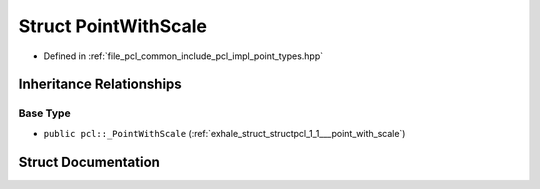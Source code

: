 .. _exhale_struct_structpcl_1_1_point_with_scale:

Struct PointWithScale
=====================

- Defined in :ref:`file_pcl_common_include_pcl_impl_point_types.hpp`


Inheritance Relationships
-------------------------

Base Type
*********

- ``public pcl::_PointWithScale`` (:ref:`exhale_struct_structpcl_1_1___point_with_scale`)


Struct Documentation
--------------------


.. doxygenstruct:: pcl::PointWithScale
   :members:
   :protected-members:
   :undoc-members: